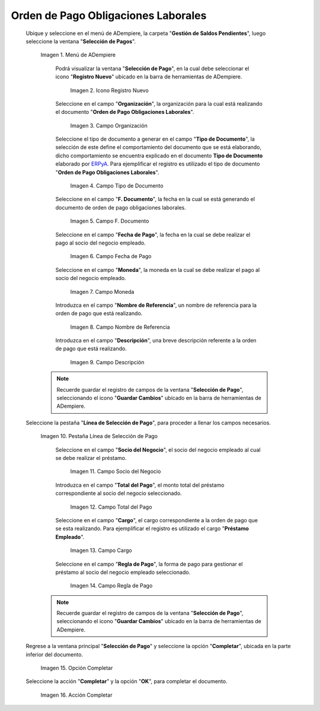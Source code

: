 .. _ERPyA: http://erpya.com
.. |Menú de ADempiere| image:: resources/menu.png
.. |Icono Registro Nuevo 1| image:: resources/icono-nuevo.png
.. |Campo Organización 1| image:: resources/organizacion.png
.. |Campo Tipo de Documento 1| image:: resources/tipo-doc.png
.. |Campo F. Documento 1| image:: resources/f-doc.png
.. |Campo Fecha de Pago 1| image:: resources/f-pago.png
.. |Campo Moneda 1| image:: resources/moneda.png
.. |Campo Nombre de Referencia 1| image:: resources/nom-ref.png
.. |Campo Descripción 1| image:: resources/desc-ref.png
.. |Pestaña Línea de Selección de Pago 1| image:: resources/pest-orden.png
.. |Campo Socio del Negocio| image:: resources/socio.png
.. |Campo Total del Pago| image:: resources/monto.png
.. |Campo Cargo| image:: resources/cargo.png
.. |Regla de Pago| image:: resources/regla-pago.png
.. |Pestaña Selección de Pago y Opción Completar 1| image:: resources/completar.png
.. |Acción Completar| image:: resources/accion-completar.png

.. _documento/préstamos-a-empleados:

**Orden de Pago Obligaciones Laborales**
========================================

 Ubique y seleccione en el menú de ADempiere, la carpeta "**Gestión de Saldos Pendientes**", luego seleccione la ventana "**Selección de Pagos**".

    |Menú de ADempiere|

    Imagen 1. Menú de ADempiere

     Podrá visualizar la ventana "**Selección de Pago**", en la cual debe seleccionar el icono "**Registro Nuevo**" ubicado en la barra de herramientas de ADempiere.

        |Icono Registro Nuevo 1|

        Imagen 2. Icono Registro Nuevo

     Seleccione en el campo "**Organización**", la organización para la cual está realizando el documento "**Orden de Pago Obligaciones Laborales**".

        |Campo Organización 1|

        Imagen 3. Campo Organización

     Seleccione el tipo de documento a generar en el campo "**Tipo de Documento**", la selección de este define el comportamiento del documento que se está elaborando, dicho comportamiento se encuentra explicado en el documento **Tipo de Documento** elaborado por `ERPyA`_. Para ejemplificar el registro es utilizado el tipo de documento "**Orden de Pago Obligaciones Laborales**".

        |Campo Tipo de Documento 1|

        Imagen 4. Campo Tipo de Documento

     Seleccione en el campo "**F. Documento**", la fecha en la cual se está generando el documento de orden de pago obligaciones laborales.

        |Campo F. Documento 1|

        Imagen 5. Campo F. Documento

     Seleccione en el campo "**Fecha de Pago**", la fecha en la cual se debe realizar el pago al socio del negocio empleado.

        |Campo Fecha de Pago 1|

        Imagen 6. Campo Fecha de Pago

     Seleccione en el campo "**Moneda**", la moneda en la cual se debe realizar el pago al socio del negocio empleado.

        |Campo Moneda 1|

        Imagen 7. Campo Moneda

     Introduzca en el campo "**Nombre de Referencia**", un nombre de referencia para la orden de pago que está realizando.

        |Campo Nombre de Referencia 1|

        Imagen 8. Campo Nombre de Referencia

     Introduzca en el campo "**Descripción**", una breve descripción referente a la orden de pago que está realizando.

        |Campo Descripción 1|

        Imagen 9. Campo Descripción

    .. note::

        Recuerde guardar el registro de campos de la ventana "**Selección de Pago**", seleccionando el icono "**Guardar Cambios**" ubicado en la barra de herramientas de ADempiere.

 Seleccione la pestaña "**Línea de Selección de Pago**", para proceder a llenar los campos necesarios.

    |Pestaña Línea de Selección de Pago 1|

    Imagen 10. Pestaña Línea de Selección de Pago

     Seleccione en el campo "**Socio del Negocio**", el socio del negocio empleado al cual se debe realizar el préstamo.

        |Campo Socio del Negocio|

        Imagen 11. Campo Socio del Negocio

     Introduzca en el campo "**Total del Pago**", el monto total del préstamo correspondiente al socio del negocio seleccionado.

        |Campo Total del Pago|

        Imagen 12. Campo Total del Pago

     Seleccione en el campo "**Cargo**", el cargo correspondiente a la orden de pago que se esta realizando. Para ejemplificar el registro es utilizado el cargo "**Préstamo Empleado**".

        |Campo Cargo|

        Imagen 13. Campo Cargo

     Seleccione en el campo "**Regla de Pago**", la forma de pago para gestionar el préstamo al socio del negocio empleado seleccionado.

        |Regla de Pago|

        Imagen 14. Campo Regla de Pago

    .. note::

        Recuerde guardar el registro de campos de la ventana "**Selección de Pago**", seleccionando el icono "**Guardar Cambios**" ubicado en la barra de herramientas de ADempiere.

 Regrese a la ventana principal "**Selección de Pago**" y seleccione la opción "**Completar**", ubicada en la parte inferior del documento.

    |Pestaña Selección de Pago y Opción Completar 1|

    Imagen 15. Opción Completar

 Seleccione la acción "**Completar**" y la opción "**OK**", para completar el documento.

    |Acción Completar|

    Imagen 16. Acción Completar
